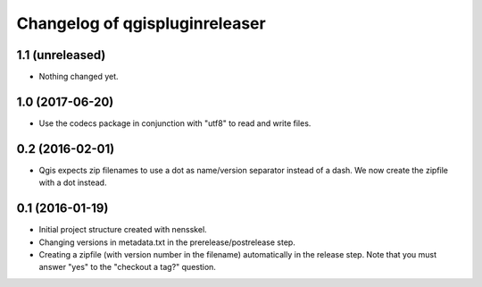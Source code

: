 Changelog of qgispluginreleaser
===================================================


1.1 (unreleased)
----------------

- Nothing changed yet.


1.0 (2017-06-20)
----------------

- Use the codecs package in conjunction with "utf8" to read and write files.


0.2 (2016-02-01)
----------------

- Qgis expects zip filenames to use a dot as name/version separator instead of
  a dash. We now create the zipfile with a dot instead.


0.1 (2016-01-19)
----------------

- Initial project structure created with nensskel.

- Changing versions in metadata.txt in the prerelease/postrelease step.

- Creating a zipfile (with version number in the filename) automatically in
  the release step. Note that you must answer "yes" to the "checkout a tag?"
  question.
